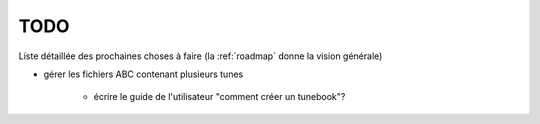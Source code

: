 ====
TODO
====

Liste détaillée des prochaines choses à faire (la :ref:`roadmap` donne la
vision générale)

- gérer les fichiers ABC contenant plusieurs tunes

   - écrire le guide de l'utilisateur "comment créer un tunebook"?
